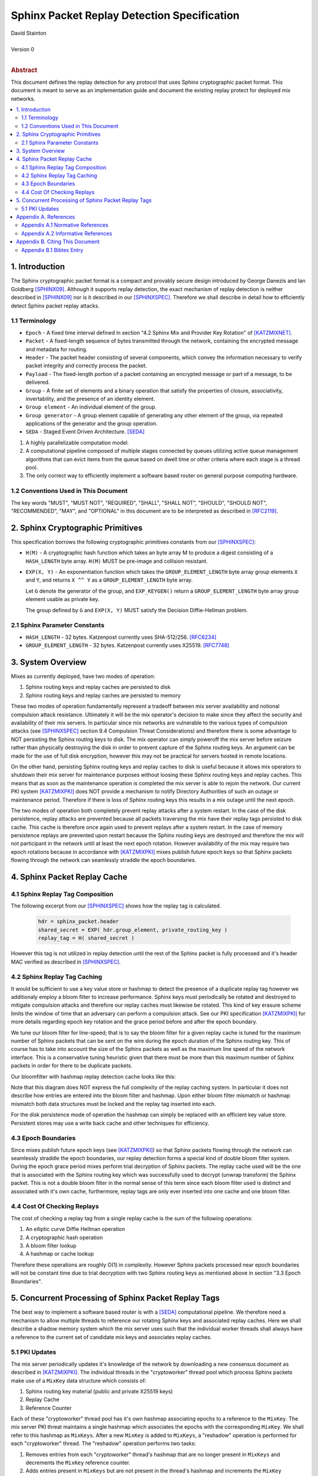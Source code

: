 Sphinx Packet Replay Detection Specification
********************************************

| David Stainton
|
| Version 0
|
.. rubric:: Abstract

This document defines the replay detection for any protocol that uses
Sphinx cryptographic packet format. This document is meant to serve as an
implementation guide and document the existing replay protect for deployed
mix networks.

.. contents:: :local:

1. Introduction
===============

The Sphinx cryptographic packet format is a compact and provably
secure design introduced by George Danezis and Ian Goldberg [SPHINX09]_.
Although it supports replay detection, the exact mechanism of replay
detection is neither described in [SPHINX09]_ nor is it described
in our [SPHINXSPEC]_. Therefore we shall describe in detail how to
efficiently detect Sphinx packet replay attacks.

1.1 Terminology
---------------

* ``Epoch`` - A fixed time interval defined in section
  "4.2 Sphinx Mix and Provider Key Rotation" of [KATZMIXNET]_.

* ``Packet`` - A fixed-length sequence of bytes transmitted through
  the network, containing the encrypted message and metadata for
  routing.

* ``Header`` - The packet header consisting of several components, which
  convey the information necessary to verify packet integrity and
  correctly process the packet.

* ``Payload`` - The fixed-length portion of a packet containing an
  encrypted message or part of a message, to be delivered.

* ``Group`` - A finite set of elements and a binary operation that
  satisfy the properties of closure, associativity, invertability,
  and the presence of an identity element.

* ``Group element`` - An individual element of the group.

* ``Group generator`` - A group element capable of generating any other
  element of the group, via repeated applications of the generator
  and the group operation.

* ``SEDA`` - Staged Event Driven Architecture. [SEDA]_
1. A highly parallelizable computation model.
2. A computational pipeline composed of multiple stages connected by
   queues utilizing active queue management algorithms that can
   evict items from the queue based on dwell time or other criteria
   where each stage is a thread pool.
3. The only correct way to efficiently implement a software based
   router on general purpose computing hardware.

1.2 Conventions Used in This Document
-------------------------------------

The key words "MUST", "MUST NOT", "REQUIRED", "SHALL", "SHALL NOT",
"SHOULD", "SHOULD NOT", "RECOMMENDED", "MAY", and "OPTIONAL" in this
document are to be interpreted as described in [RFC2119]_.

2. Sphinx Cryptographic Primitives
==================================

This specification borrows the following cryptographic primitives
constants from our [SPHINXSPEC]_:

* ``H(M)`` - A cryptographic hash function which takes an byte array M
  to produce a digest consisting of a ``HASH_LENGTH`` byte
  array. ``H(M)`` MUST be pre-image and collision resistant.

* ``EXP(X, Y)`` - An exponentiation function which takes the
  ``GROUP_ELEMENT_LENGTH`` byte array group elements ``X`` and ``Y``,
  and returns ``X ^^ Y`` as a ``GROUP_ELEMENT_LENGTH`` byte array.

  Let ``G`` denote the generator of the group, and ``EXP_KEYGEN()``
  return a ``GROUP_ELEMENT_LENGTH`` byte array group element
  usable as private key.

  The group defined by ``G`` and ``EXP(X, Y)`` MUST satisfy the Decision
  Diffie-Hellman problem.

2.1 Sphinx Parameter Constants
------------------------------

* ``HASH_LENGTH`` - 32 bytes. Katzenpost currently uses SHA-512/256. [RFC6234]_
* ``GROUP_ELEMENT_LENGTH`` - 32 bytes. Katzenpost currently uses X25519. [RFC7748]_

3. System Overview
==================

Mixes as currently deployed, have two modes of operation:

1. Sphinx routing keys and replay caches are persisted to disk
2. Sphinx routing keys and replay caches are persisted to memory

These two modes of operation fundamentally represent a tradeoff
between mix server availability and notional compulsion attack
resistance. Ultimately it will be the mix operator's decision to make
since they affect the security and availability of their mix
servers. In particular since mix networks are vulnerable to the
various types of compulsion attacks (see [SPHINXSPEC]_ section 9.4
Compulsion Threat Considerations) and therefore there is some
advantage to NOT persisting the Sphinx routing keys to disk. The mix
operator can simply poweroff the mix server before seizure rather than
physically destroying the disk in order to prevent capture of the
Sphinx routing keys.  An argument can be made for the use of full disk
encryption, however this may not be practical for servers hosted in
remote locations.

On the other hand, persisting Sphinx routing keys and replay caches to
disk is useful because it allows mix operators to shutdown their mix
server for maintenance purposes without loosing these Sphinx routing
keys and replay caches. This means that as soon as the maintenance
operation is completed the mix server is able to rejoin the
network. Our current PKI system [KATZMIXPKI]_ does NOT provide a
mechanism to notify Directory Authorities of such an outage or
maintenance period. Therefore if there is loss of Sphinx routing keys
this results in a mix outage until the next epoch.

The two modes of operation both completely prevent replay attacks
after a system restart. In the case of the disk persistence, replay
attacks are prevented because all packets traversing the mix have
their replay tags persisted to disk cache. This cache is therefore
once again used to prevent replays after a system restart. In the case
of memory persistence replays are prevented upon restart because the
Sphinx routing keys are destroyed and therefore the mix will not
participant in the network until at least the next epoch
rotation. However availability of the mix may require two epoch
rotations because in accordance with [KATZMIXPKI]_ mixes publish
future epoch keys so that Sphinx packets flowing through the network
can seamlessly straddle the epoch boundaries.

4. Sphinx Packet Replay Cache
=============================

4.1 Sphinx Replay Tag Composition
---------------------------------

The following excerpt from our [SPHINXSPEC]_ shows how the replay tag
is calculated.

    .. code::

        hdr = sphinx_packet.header
        shared_secret = EXP( hdr.group_element, private_routing_key )
        replay_tag = H( shared_secret )

However this tag is not utilized in replay detection until the rest of
the Sphinx packet is fully processed and it's header MAC verified as
described in [SPHINXSPEC]_.

4.2 Sphinx Replay Tag Caching
-----------------------------

It would be sufficient to use a key value store or hashmap to detect
the presence of a duplicate replay tag however we additionaly employ a
bloom filter to increase performance. Sphinx keys must periodically be
rotated and destroyed to mitigate compulsion attacks and therefore our
replay caches must likewise be rotated. This kind of key erasure
scheme limits the window of time that an adversary can perform a
compulsion attack. See our PKI specification [KATZMIXPKI]_ for more
details regarding epoch key rotation and the grace period before and
after the epoch boundary.

We tune our bloom filter for line-speed; that is to say the bloom
filter for a given replay cache is tuned for the maximum number of
Sphinx packets that can be sent on the wire during the epoch duration
of the Sphinx routing key.  This of course has to take into account
the size of the Sphinx packets as well as the maximum line speed of
the network interface. This is a conservative tuning heuristic given
that there must be more than this maximum number of Sphinx packets in
order for there to be duplicate packets.

Our bloomfilter with hashmap replay detection cache looks like this:

.. image:: diagrams/replay1.png
   :alt: replay cache
   :align: left

Note that this diagram does NOT express the full complexity of the
replay caching system. In particular it does not describe how entries
are entered into the bloom filter and hashmap. Upon either bloom
filter mismatch or hashmap mismatch both data structures must be
locked and the replay tag inserted into each.

For the disk persistence mode of operation the hashmap can simply be
replaced with an efficient key value store. Persistent stores may use
a write back cache and other techniques for efficiency.

4.3 Epoch Boundaries
--------------------

Since mixes publish future epoch keys (see [KATZMIXPKI]_) so that
Sphinx packets flowing through the network can seamlessly straddle the
epoch boundaries, our replay detection forms a special kind of double
bloom filter system. During the epoch grace period mixes perform trial
decryption of Sphinx packets. The replay cache used will be the one
that is associated with the Sphinx routing key which was successfully
used to decrypt (unwrap transform) the Sphinx packet. This is not a
double bloom filter in the normal sense of this term since each bloom
filter used is distinct and associated with it's own cache,
furthermore, replay tags are only ever inserted into one cache and one
bloom filter.

4.4 Cost Of Checking Replays
----------------------------

The cost of checking a replay tag from a single replay cache is
the sum of the following operations:

1. An elliptic curve Diffie Hellman operation
2. A cryptographic hash operation
3. A bloom filter lookup
4. A hashmap or cache lookup

Therefore these operations are roughly O(1) in complexity. However
Sphinx packets processed near epoch boundaries will not be constant
time due to trial decryption with two Sphinx routing keys as mentioned
above in section "3.3 Epoch Boundaries".

5. Concurrent Processing of Sphinx Packet Replay Tags
=====================================================

The best way to implement a software based router is with a
[SEDA]_ computational pipeline. We therefore need a mechanism
to allow multiple threads to reference our rotating Sphinx keys
and associated replay caches. Here we shall describe a shadow
memory system which the mix server uses such that the individual
worker threads shall always have a reference to the current set of
candidate mix keys and associates replay caches.

5.1 PKI Updates
---------------

The mix server periodically updates it's knowledge of the network by
downloading a new consensus document as described in [KATZMIXPKI]_.
The individual threads in the "cryptoworker" thread pool which process
Sphinx packets make use of a ``MixKey`` data structure which consists of:

1. Sphinx routing key material (public and private X25519 keys)
2. Replay Cache
3. Reference Counter

Each of these "cryptoworker" thread pool has it's own hashmap
associating epochs to a reference to the ``MixKey``. The mix server
PKI threat maintains a single hashmap which associates the epochs with
the corresponding ``MixKey``.  We shall refer to this hashmap as
``MixKeys``. After a new ``MixKey`` is added to ``MixKeys``, a
"reshadow" operation is performed for each "cryptoworker" thread.  The
"reshadow" operation performs two tasks:

1. Removes entries from each "cryptoworker" thread's hashmap that are
   no longer present in ``MixKeys`` and decrements the ``MixKey``
   reference counter.

2. Adds entries present in ``MixKeys`` but are not present in the
   thread's hashmap and increments the ``MixKey`` reference counter.

Once a given ``MixKey`` reference counter is decremented to zero, the
``MixKey`` and it's associated on disk data is purged. Note that we do
not discuss synchronization primitives, however it should be obvious
that updating the replay cache should likely make use of a mutex or
similar primitive to avoid data races between "cryptoworker" threads.

Appendix A. References
======================

Appendix A.1 Normative References
---------------------------------

.. [RFC2119]  Bradner, S., "Key words for use in RFCs to Indicate
              Requirement Levels", BCP 14, RFC 2119,
              DOI 10.17487/RFC2119, March 1997,
              <http://www.rfc-editor.org/info/rfc2119>.

.. [KATZMIXNET]  Angel, Y., Danezis, G., Diaz, C., Piotrowska, A., Stainton, D.,
                "Katzenpost Mix Network Specification", June 2017,
                <https://github.com/Katzenpost/docs/blob/master/specs/mixnet.rst>.

.. [KATZMIXPKI]  Angel, Y., Piotrowska, A., Stainton, D.,
                 "Katzenpost Mix Network Public Key Infrastructure Specification", December 2017,
                 <https://github.com/katzenpost/docs/blob/master/specs/pki.rst>.

.. [SPHINXSPEC] Angel, Y., Danezis, G., Diaz, C., Piotrowska, A., Stainton, D.,
                "Sphinx Mix Network Cryptographic Packet Format Specification"
                July 2017, <https://github.com/katzenpost/docs/blob/master/specs/sphinx.rst>.

.. [SEDA] Welsh, M., Culler, D., Brewer, E.,
          "SEDA: An Architecture for Well-Conditioned, Scalable Internet Services",
          ACM Symposium on Operating Systems Principles, 2001,
          <http://www.sosp.org/2001/papers/welsh.pdf>.

Appendix A.2 Informative References
-----------------------------------

.. [SPHINX09]  Danezis, G., Goldberg, I., "Sphinx: A Compact and
               Provably Secure Mix Format", DOI 10.1109/SP.2009.15,
               May 2009, <https://cypherpunks.ca/~iang/pubs/Sphinx_Oakland09.pdf>.

.. [COMPULS05] Danezis, G., Clulow, J., "Compulsion Resistant Anonymous Communications",
               Proceedings of Information Hiding Workshop, June 2005,
               <https://www.freehaven.net/anonbib/cache/ih05-danezisclulow.pdf>.

.. [RFC7748]   Langley, A., Hamburg, M., and S. Turner, "Elliptic Curves
               for Security", RFC 7748, January 2016.

.. [RFC6234]   Eastlake 3rd, D. and T. Hansen, "US Secure Hash Algorithms
               (SHA and SHA-based HMAC and HKDF)", RFC 6234,
               DOI 10.17487/RFC6234, May 2011,
               <https://www.rfc-editor.org/info/rfc6234>.

Appendix B. Citing This Document
================================

Appendix B.1 Bibtex Entry
-------------------------

Note that the following bibtex entry is in the IEEEtran bibtex style
as described in a document called "How to Use the IEEEtran BIBTEX Style".

::

   @online{SphinxReplay,
   title = {Sphinx Packet Replay Detection Specification},
   author = {David Stainton},
   url = {https://github.com/katzenpost/docs/blob/master/specs/sphinx_replay_detection.rst},
   year = {2019}
   }
